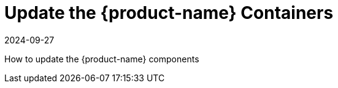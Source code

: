 = Update the {product-name} Containers
:revdate: 2024-09-27
:page-revdate: {revdate}
:page-opendocs-origin: /10.updating/10.updating.md
:page-opendocs-slug:  /updating

How to update the {product-name} components
